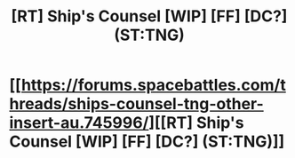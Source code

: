 #+TITLE: [RT] Ship's Counsel [WIP] [FF] [DC?] (ST:TNG)

* [[https://forums.spacebattles.com/threads/ships-counsel-tng-other-insert-au.745996/][[RT] Ship's Counsel [WIP] [FF] [DC?] (ST:TNG)]]
:PROPERTIES:
:Author: Lubaf
:Score: 8
:DateUnix: 1557891544.0
:DateShort: 2019-May-15
:END:
